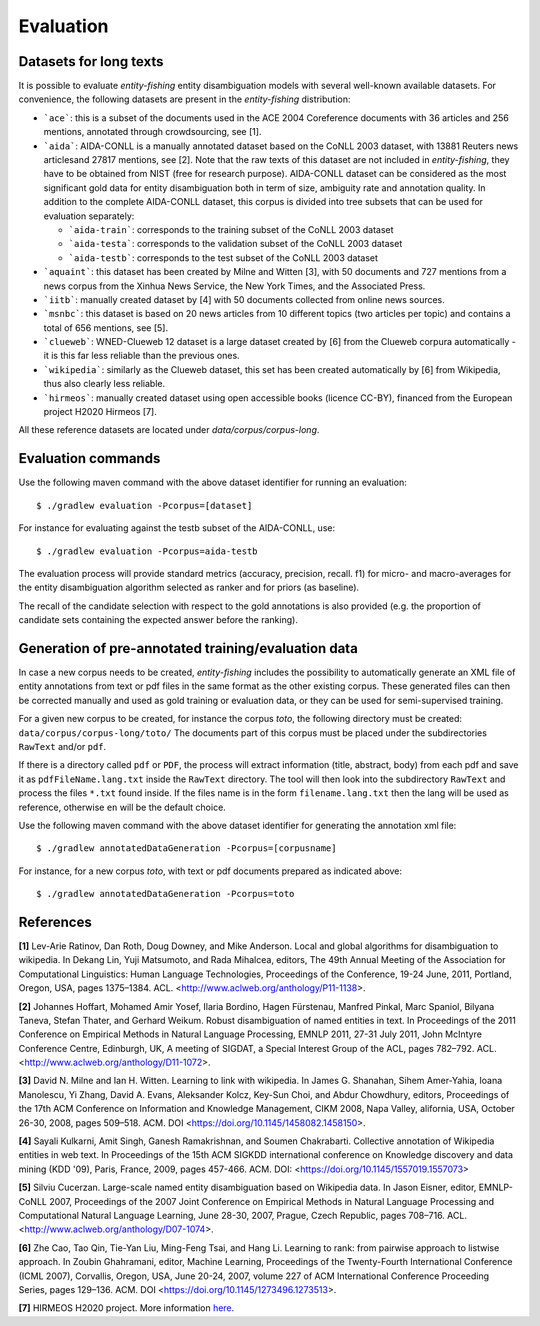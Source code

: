 .. topic:: Evaluation

Evaluation
==========

Datasets for long texts
***********************

It is possible to evaluate *entity-fishing* entity disambiguation models with several well-known available datasets. For convenience, the following datasets are present in the *entity-fishing* distribution:

- ```ace```: this is a subset of the documents used in the ACE 2004 Coreference documents with 36 articles and 256 mentions, annotated through crowdsourcing, see [1].

- ```aida```: AIDA-CONLL is a manually annotated dataset based on the CoNLL 2003 dataset, with 13881 Reuters news articlesand 27817 mentions, see [2]. Note that the raw texts of this dataset are not included in *entity-fishing*, they have to be obtained from NIST (free for research purpose). AIDA-CONLL dataset can be considered as the most significant gold data for entity disambiguation both in term of size, ambiguity rate and annotation quality. In addition to the complete AIDA-CONLL dataset, this corpus is divided into tree subsets that can be used for evaluation separately: 

  - ```aida-train```: corresponds to the training subset of the CoNLL 2003 dataset

  - ```aida-testa```: corresponds to the validation subset of the CoNLL 2003 dataset

  - ```aida-testb```: corresponds to the test subset of the CoNLL 2003 dataset

- ```aquaint```: this dataset has been created by Milne and Witten [3], with 50 documents and 727 mentions from a news corpus from the Xinhua News Service, the New York Times, and the Associated Press.

- ```iitb```: manually created dataset by [4] with 50 documents collected from online news sources.

- ```msnbc```: this dataset is based on 20 news articles from 10 different topics (two articles per topic) and contains a total of 656 mentions, see [5].

- ```clueweb```: WNED-Clueweb 12 dataset is a large dataset created by [6] from the Clueweb corpura automatically - it is this far less reliable than the previous ones.

- ```wikipedia```: similarly as the Clueweb dataset, this set has been created automatically by [6] from Wikipedia, thus also clearly less reliable.

- ```hirmeos```: manually created dataset using open accessible books (licence CC-BY), financed from the European project H2020 Hirmeos [7].

All these reference datasets are located under `data/corpus/corpus-long`.

Evaluation commands
*******************

Use the following maven command with the above dataset identifier for running an evaluation:
::
    $ ./gradlew evaluation -Pcorpus=[dataset]

For instance for evaluating against the testb subset of the AIDA-CONLL, use: 
::
	$ ./gradlew evaluation -Pcorpus=aida-testb

The evaluation process will provide standard metrics (accuracy, precision, recall. f1) for micro- and macro-averages for the entity disambiguation algorithm selected as ranker and for priors (as baseline). 

The recall of the candidate selection with respect to the gold annotations is also provided (e.g. the proportion of candidate sets containing the expected answer before the ranking).


Generation of pre-annotated training/evaluation data
****************************************************

In case a new corpus needs to be created, *entity-fishing* includes the possibility to automatically generate an XML file of entity annotations from text or pdf files in the same format as the other existing corpus. These generated files can then be corrected manually and used as gold training or evaluation data, or they can be used for semi-supervised training. 

For a given new corpus to be created, for instance the corpus *toto*, the following directory must be created: ``data/corpus/corpus-long/toto/``
The documents part of this corpus must be placed under the subdirectories ``RawText`` and/or ``pdf``.

If there is a directory called ``pdf`` or ``PDF``, the process will extract information (title, abstract, body) from each pdf and save it as ``pdfFileName.lang.txt`` inside the ``RawText`` directory. The tool will then look into the subdirectory ``RawText`` and process the files ``*.txt`` found inside. If the files name is in the form ``filename.lang.txt`` then the lang will be used as reference, otherwise ``en`` will be the default choice.

Use the following maven command with the above dataset identifier for generating the annotation xml file:
::
	$ ./gradlew annotatedDataGeneration -Pcorpus=[corpusname]

For instance, for a new corpus *toto*, with text or pdf documents prepared as indicated above:
::
    $ ./gradlew annotatedDataGeneration -Pcorpus=toto


References
**********

**[1]** Lev-Arie Ratinov, Dan Roth, Doug Downey, and Mike Anderson. Local and global algorithms for disambiguation to wikipedia. In Dekang Lin, Yuji Matsumoto, and Rada Mihalcea, editors, The 49th Annual Meeting of the Association for Computational Linguistics: Human Language Technologies, Proceedings of the Conference, 19-24 June, 2011, Portland, Oregon, USA, pages 1375–1384. ACL. <http://www.aclweb.org/anthology/P11-1138>. 

**[2]** Johannes Hoffart, Mohamed Amir Yosef, Ilaria Bordino, Hagen Fürstenau, Manfred Pinkal, Marc Spaniol, Bilyana Taneva, Stefan Thater, and Gerhard Weikum. Robust disambiguation of named entities in text. In Proceedings of the 2011 Conference on Empirical Methods in Natural Language Processing, EMNLP 2011, 27-31 July 2011, John McIntyre Conference Centre, Edinburgh, UK, A meeting of SIGDAT, a Special Interest Group of the ACL, pages 782–792. ACL. <http://www.aclweb.org/anthology/D11-1072>.

**[3]** David N. Milne and Ian H. Witten. Learning to link with wikipedia. In James G. Shanahan, Sihem Amer-Yahia, Ioana Manolescu, Yi Zhang, David A. Evans, Aleksander Kolcz, Key-Sun Choi, and Abdur Chowdhury, editors, Proceedings of the 17th ACM Conference on Information and Knowledge Management, CIKM 2008, Napa Valley, alifornia, USA, October 26-30, 2008, pages 509–518. ACM. DOI <https://doi.org/10.1145/1458082.1458150>.

**[4]** Sayali Kulkarni, Amit Singh, Ganesh Ramakrishnan, and Soumen Chakrabarti. Collective annotation of Wikipedia entities in web text. In Proceedings of the 15th ACM SIGKDD international conference on Knowledge discovery and data mining (KDD '09), Paris, France, 2009, pages 457-466. ACM. DOI: <https://doi.org/10.1145/1557019.1557073>

**[5]** Silviu Cucerzan. Large-scale named entity disambiguation based on Wikipedia data. In Jason Eisner, editor, EMNLP-CoNLL 2007, Proceedings of the 2007 Joint Conference on Empirical Methods in Natural Language Processing and Computational Natural Language Learning, June 28-30, 2007, Prague, Czech Republic, pages 708–716. ACL. <http://www.aclweb.org/anthology/D07-1074>.

**[6]** Zhe Cao, Tao Qin, Tie-Yan Liu, Ming-Feng Tsai, and Hang Li. Learning to rank: from pairwise approach to listwise approach. In Zoubin Ghahramani, editor, Machine Learning, Proceedings of the Twenty-Fourth International Conference (ICML 2007), Corvallis, Oregon, USA, June 20-24, 2007, volume 227 of ACM International Conference Proceeding Series, pages 129–136. ACM. DOI <https://doi.org/10.1145/1273496.1273513>.

**[7]** HIRMEOS H2020 project. More information `here <http://www.hirmeos.eu>`_.

